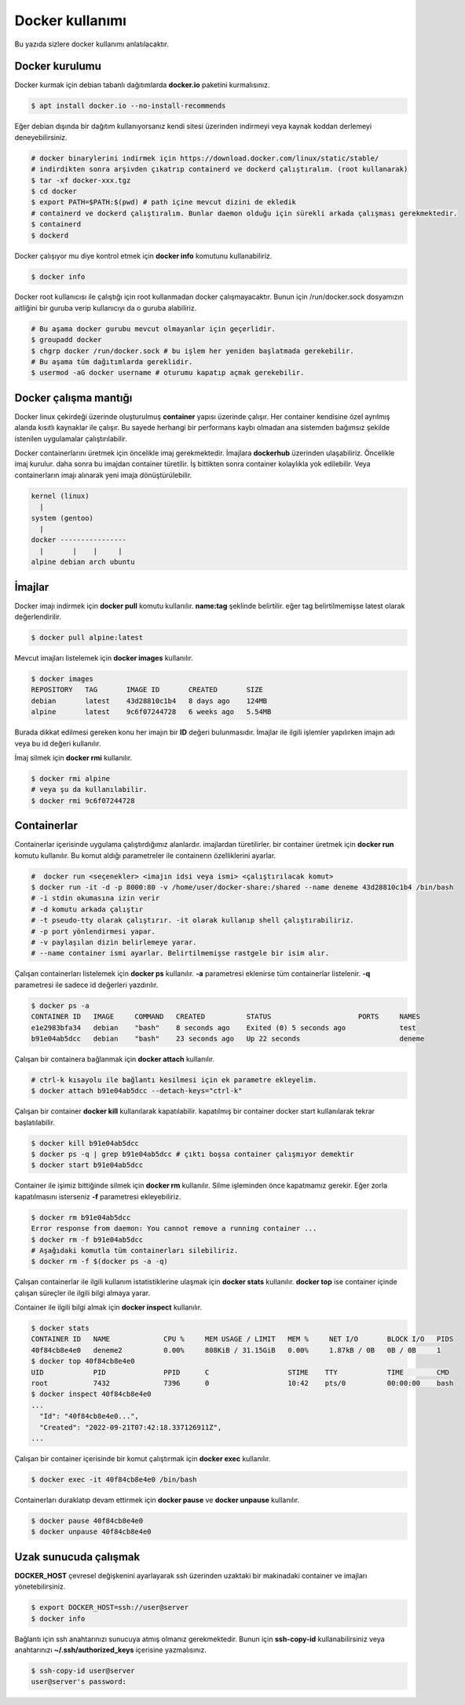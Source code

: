 Docker kullanımı
================
Bu yazıda sizlere docker kullanımı anlatılacaktır.

Docker kurulumu
^^^^^^^^^^^^^^^
Docker kurmak için debian tabanlı dağıtımlarda **docker.io** paketini kurmalısınız.

.. code-block:: shell

	$ apt install docker.io --no-install-recommends

Eğer debian dışında bir dağıtım kullanıyorsanız kendi sitesi üzerinden indirmeyi veya kaynak koddan derlemeyi deneyebilirsiniz.

.. code-block:: shell

	# docker binarylerini indirmek için https://download.docker.com/linux/static/stable/
	# indirdikten sonra arşivden çıkatrıp containerd ve dockerd çalıştıralım. (root kullanarak)
	$ tar -xf docker-xxx.tgz
	$ cd docker
	$ export PATH=$PATH:$(pwd) # path içine mevcut dizini de ekledik
	# containerd ve dockerd çalıştıralım. Bunlar daemon olduğu için sürekli arkada çalışması gerekmektedir.
	$ containerd
	$ dockerd

Docker çalışıyor mu diye kontrol etmek için **docker info** komutunu kullanabiliriz.

.. code-block:: shell

	$ docker info

Docker root kullanıcısı ile çalıştığı için root kullanmadan docker çalışmayacaktır. Bunun için /run/docker.sock dosyamızın aitliğini bir guruba verip kullanıcıyı da o guruba alabiliriz.

.. code-block:: shell

	# Bu aşama docker gurubu mevcut olmayanlar için geçerlidir.
	$ groupadd docker
	$ chgrp docker /run/docker.sock # bu işlem her yeniden başlatmada gerekebilir.
	# Bu aşama tüm dağıtımlarda gereklidir.
	$ usermod -aG docker username # oturumu kapatıp açmak gerekebilir.

Docker çalışma mantığı
^^^^^^^^^^^^^^^^^^^^^^
Docker linux çekirdeği üzerinde oluşturulmuş **container** yapısı üzerinde çalışır. Her container kendisine özel ayrılmış alanda kısıtlı kaynaklar ile çalışır. Bu sayede herhangi bir performans kaybı olmadan ana sistemden bağımsız şekilde istenilen uygulamalar çalıştırılabilir.

Docker containerlarını üretmek için öncelikle imaj gerekmektedir. İmajlara **dockerhub** üzerinden ulaşabiliriz. Öncelikle imaj kurulur. daha sonra bu imajdan container türetilir. İş bittikten sonra container kolaylıkla yok edilebilir. Veya containerların imajı alınarak yeni imaja dönüştürülebilir.

.. code-block:: text

	kernel (linux)
	  |
	system (gentoo)
	  |
	docker ----------------
	  |       |    |     |
	alpine debian arch ubuntu


İmajlar
^^^^^^^
Docker imajı indirmek için **docker pull** komutu kullanılır. **name:tag** şeklinde belirtilir. eğer tag belirtilmemişse latest olarak değerlendirilir.

.. code-block:: shell

	$ docker pull alpine:latest

Mevcut imajları listelemek için **docker images** kullanılır.

.. code-block:: shell

	$ docker images
	REPOSITORY   TAG       IMAGE ID       CREATED       SIZE
	debian       latest    43d28810c1b4   8 days ago    124MB
	alpine       latest    9c6f07244728   6 weeks ago   5.54MB

Burada dikkat edilmesi gereken konu her imajın bir **ID** değeri bulunmasıdır. İmajlar ile ilgili işlemler yapılırken imajın adı veya bu id değeri kullanılır.

İmaj silmek için **docker rmi** kullanılır.

.. code-block:: shell

	$ docker rmi alpine
	# veya şu da kullanılabilir.
	$ docker rmi 9c6f07244728

Containerlar
^^^^^^^^^^^^
Containerlar içerisinde uygulama çalıştırdığımız alanlardır. imajlardan türetilirler. bir container üretmek için **docker run** komutu kullanılır. Bu komut aldığı parametreler ile containerın özelliklerini ayarlar.

.. code-block:: shell

	#  docker run <seçenekler> <imajın idsi veya ismi> <çalıştırılacak komut>
	$ docker run -it -d -p 8000:80 -v /home/user/docker-share:/shared --name deneme 43d28810c1b4 /bin/bash
	# -i stdin okumasına izin verir
	# -d komutu arkada çalıştır
	# -t pseudo-tty olarak çalıştırır. -it olarak kullanıp shell çalıştırabiliriz.
	# -p port yönlendirmesi yapar. 
	# -v paylaşılan dizin belirlemeye yarar.
	# --name container ismi ayarlar. Belirtilmemişse rastgele bir isim alır.

Çalışan containerları listelemek için **docker ps** kullanılır. **-a** parametresi eklenirse tüm containerlar listelenir. **-q** parametresi ile sadece id değerleri yazdırılır.

.. code-block:: shell

	$ docker ps -a
	CONTAINER ID   IMAGE     COMMAND   CREATED          STATUS                     PORTS     NAMES
	e1e2983bfa34   debian    "bash"    8 seconds ago    Exited (0) 5 seconds ago             test
	b91e04ab5dcc   debian    "bash"    23 seconds ago   Up 22 seconds                        deneme

Çalışan bir containera bağlanmak için **docker attach** kullanılır.

.. code-block:: shell

	# ctrl-k kısayolu ile bağlantı kesilmesi için ek parametre ekleyelim.
	$ docker attach b91e04ab5dcc --detach-keys="ctrl-k"

Çalışan bir container **docker kill** kullanılarak kapatılabilir. kapatılmış bir container docker start kullanılarak tekrar başlatılabilir.

.. code-block:: shell

	$ docker kill b91e04ab5dcc
	$ docker ps -q | grep b91e04ab5dcc # çıktı boşsa container çalışmıyor demektir
	$ docker start b91e04ab5dcc

Container ile işimiz bittiğinde silmek için **docker rm** kullanılır. Silme işleminden önce kapatmamız gerekir. Eğer zorla kapatılmasını isterseniz **-f** parametresi ekleyebiliriz.

.. code-block:: shell

	$ docker rm b91e04ab5dcc 
	Error response from daemon: You cannot remove a running container ...
	$ docker rm -f b91e04ab5dcc
	# Aşağıdaki komutla tüm containerları silebiliriz.
	$ docker rm -f $(docker ps -a -q)

Çalışan containerlar ile ilgili kullanım istatistiklerine ulaşmak için **docker stats** kullanılır. **docker top** ise container içinde çalışan süreçler ile ilgili bilgi almaya yarar.

Container ile ilgili bilgi almak için **docker inspect** kullanılır.

.. code-block:: shell

	$ docker stats
	CONTAINER ID   NAME             CPU %     MEM USAGE / LIMIT   MEM %     NET I/O       BLOCK I/O   PIDS
	40f84cb8e4e0   deneme2          0.00%     808KiB / 31.15GiB   0.00%     1.87kB / 0B   0B / 0B     1
	$ docker top 40f84cb8e4e0
	UID            PID              PPID      C                   STIME    TTY            TIME        CMD
	root           7432             7396      0                   10:42    pts/0          00:00:00    bash
	$ docker inspect 40f84cb8e4e0
	...
	  "Id": "40f84cb8e4e0...",
	  "Created": "2022-09-21T07:42:18.337126911Z",
	...

Çalışan bir container içerisinde bir komut çalıştırmak için **docker exec** kullanılır.

.. code-block:: shell

	$ docker exec -it 40f84cb8e4e0 /bin/bash

Containerları duraklatıp devam ettirmek için **docker pause** ve **docker unpause** kullanılır.

.. code-block:: shell

	$ docker pause 40f84cb8e4e0
	$ docker unpause 40f84cb8e4e0

Uzak sunucuda çalışmak
^^^^^^^^^^^^^^^^^^^^^^
**DOCKER_HOST** çevresel değişkenini ayarlayarak ssh üzerinden uzaktaki bir makinadaki container ve imajları yönetebilirsiniz.

.. code-block:: shell

	$ export DOCKER_HOST=ssh://user@server
	$ docker info

Bağlantı için ssh anahtarınızı sunucuya atmış olmanız gerekmektedir. Bunun için **ssh-copy-id** kullanabilirsiniz veya anahtarınızı **~/.ssh/authorized_keys** içerisine yazmalısınız.

.. code-block:: shell

	$ ssh-copy-id user@server
	user@server's password:

